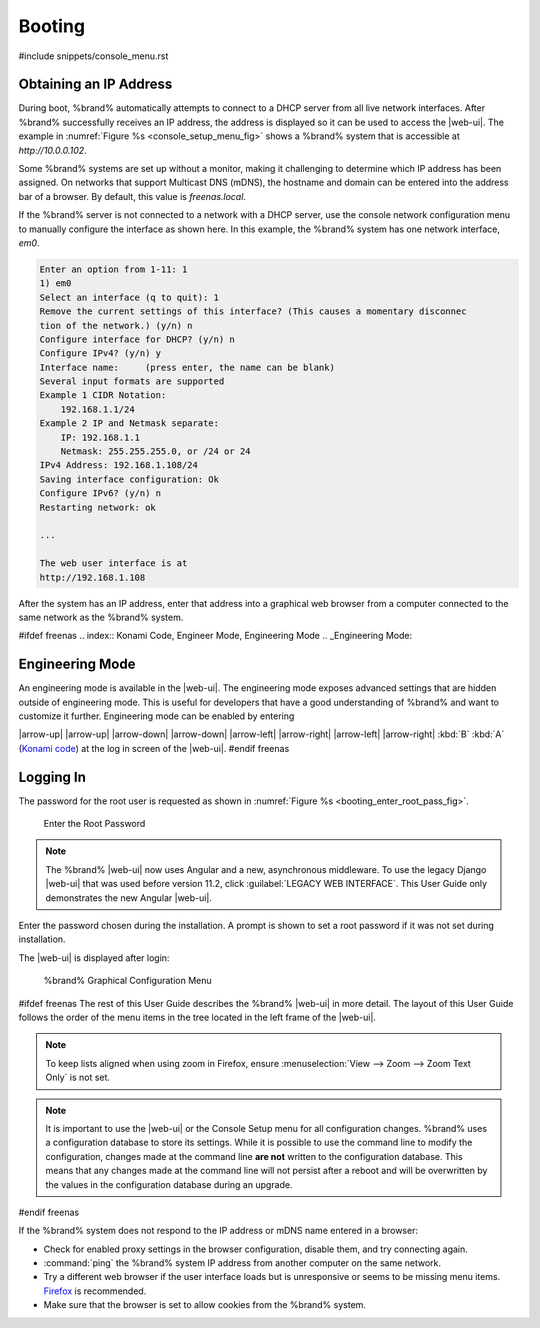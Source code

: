 .. _Booting:

Booting
-------

#include snippets/console_menu.rst


.. _Obtaining_an_IP_Address:

Obtaining an IP Address
^^^^^^^^^^^^^^^^^^^^^^^

During boot, %brand% automatically attempts to connect to a DHCP
server from all live network interfaces. After %brand% successfully
receives an IP address, the address is displayed so it can be used
to access the |web-ui|. The example in
:numref:`Figure %s <console_setup_menu_fig>` shows a
%brand% system that is accessible at *http://10.0.0.102*.

Some %brand% systems are set up without a monitor, making it
challenging to determine which IP address has been assigned. On
networks that support Multicast DNS (mDNS), the hostname and domain
can be entered into the address bar of a browser. By default, this
value is *freenas.local*.

If the %brand% server is not connected to a network with a DHCP
server, use the console network configuration menu to manually
configure the interface as shown here. In this example, the %brand%
system has one network interface, *em0*.


.. code-block:: none

   Enter an option from 1-11: 1
   1) em0
   Select an interface (q to quit): 1
   Remove the current settings of this interface? (This causes a momentary disconnec
   tion of the network.) (y/n) n
   Configure interface for DHCP? (y/n) n
   Configure IPv4? (y/n) y
   Interface name:     (press enter, the name can be blank)
   Several input formats are supported
   Example 1 CIDR Notation:
       192.168.1.1/24
   Example 2 IP and Netmask separate:
       IP: 192.168.1.1
       Netmask: 255.255.255.0, or /24 or 24
   IPv4 Address: 192.168.1.108/24
   Saving interface configuration: Ok
   Configure IPv6? (y/n) n
   Restarting network: ok

   ...

   The web user interface is at
   http://192.168.1.108


After the system has an IP address, enter that address into a
graphical web browser from a computer connected to the same network as
the %brand% system.

#ifdef freenas
.. index:: Konami Code, Engineer Mode, Engineering Mode
.. _Engineering Mode:

Engineering Mode
^^^^^^^^^^^^^^^^

An engineering mode is available in the |web-ui|. The engineering mode
exposes advanced settings that are hidden outside of engineering mode.
This is useful for developers that have a good understanding of
%brand% and want to customize it further. Engineering mode can be
enabled by entering

|arrow-up| |arrow-up| |arrow-down| |arrow-down| |arrow-left|
|arrow-right| |arrow-left| |arrow-right| :kbd:`B` :kbd:`A`
(`Konami code <https://en.wikipedia.org/wiki/Konami_Code>`__)
at the log in screen of the |web-ui|.
#endif freenas

.. _Logging_In:

Logging In
^^^^^^^^^^

The password for the root user is requested as shown in
:numref:`Figure %s <booting_enter_root_pass_fig>`.


.. _booting_enter_root_pass_fig:

.. figure:: images/log-in.png

   Enter the Root Password


.. note:: The %brand% |web-ui| now uses Angular and a new, asynchronous
   middleware. To use the legacy Django |web-ui| that was used before
   version 11.2, click :guilabel:`LEGACY WEB INTERFACE`. This User Guide
   only demonstrates the new Angular |web-ui|.


Enter the password chosen during the installation. A prompt is shown
to set a root password if it was not set during installation.

The |web-ui| is displayed after login:


.. _booting_graphic_config_menu_fig:

.. figure:: images/dashboard.png

   %brand% Graphical Configuration Menu


#ifdef freenas
The rest of this User Guide describes the %brand% |web-ui| in
more detail. The layout of this User Guide follows the order of the menu
items in the tree located in the left frame of the |web-ui|.

.. note:: To keep lists aligned when using zoom in Firefox, ensure
   :menuselection:`View --> Zoom --> Zoom Text Only`
   is not set.

.. note:: It is important to use the |web-ui| or the Console Setup
   menu for all configuration changes. %brand% uses a configuration
   database to store its settings. While it is possible to use the
   command line to modify the configuration, changes made at the
   command line **are not** written to the configuration database.
   This means that any changes made at the command line will not
   persist after a reboot and will be overwritten by the values in the
   configuration database during an upgrade.
#endif freenas

If the %brand% system does not respond to the IP address or mDNS name
entered in a browser:

* Check for enabled proxy settings in the browser configuration, disable
  them, and try connecting again.

* :command:`ping` the %brand% system IP address from another computer
  on the same network.

* Try a different web browser if the user interface loads but is
  unresponsive or seems to be missing menu items.
  `Firefox <https://www.mozilla.org/en-US/firefox/all/>`__ is
  recommended.

* Make sure that the browser is set to allow cookies from the
  %brand% system.
